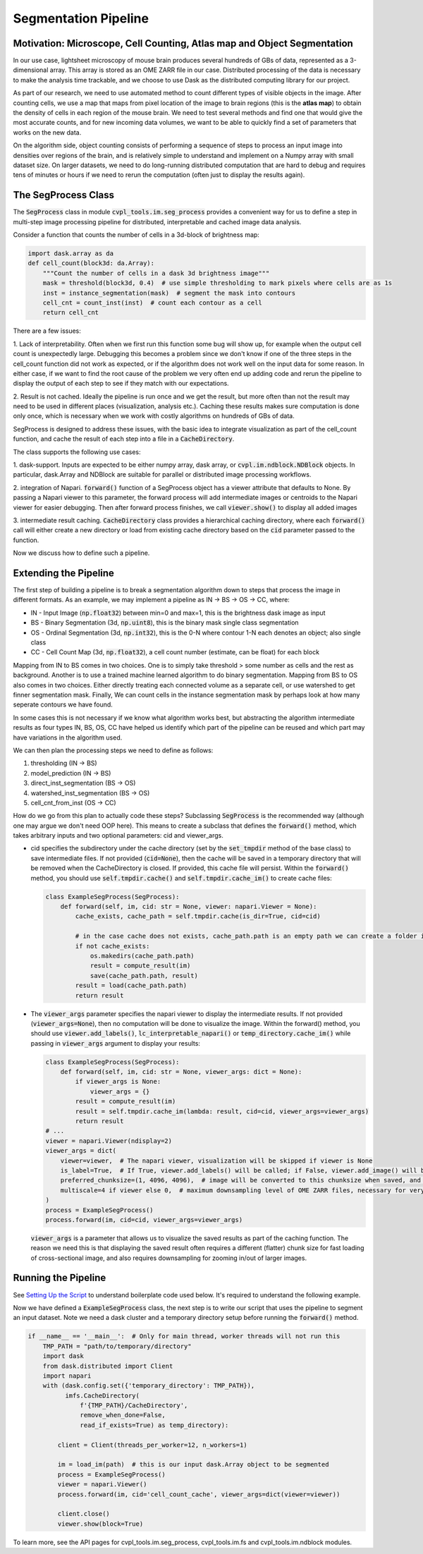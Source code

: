 .. _segmentation_pipeline:

Segmentation Pipeline
#####################

Motivation: Microscope, Cell Counting, Atlas map and Object Segmentation
************************************************************************

In our use case, lightsheet microscopy of mouse brain produces several hundreds of GBs of
data, represented as a 3-dimensional array. This array is stored as an OME
ZARR file in our case. Distributed processing of the data is necessary to make the analysis time
trackable, and we choose to use Dask as the distributed computing library for our project.

As part of our research, we need to use automated method to count different types of visible objects in
the image. After counting cells, we use a map that maps from pixel location of
the image to brain regions (this is the **atlas map**) to obtain the density of cells in each region of
the mouse brain. We need to test several methods and find one that would give the most
accurate counts, and for new incoming data volumes, we want to be able to quickly find a set of parameters
that works on the new data.

On the algorithm side, object counting consists of performing a sequence of steps to process an input image
into densities over regions of the brain, and is relatively simple to understand and implement on a Numpy
array with small dataset size. On larger datasets, we need to do long-running distributed computation
that are hard to debug and requires tens of minutes or hours if we need to rerun the computation
(often just to display the results again).

The SegProcess Class
********************

The :code:`SegProcess` class in module :code:`cvpl_tools.im.seg_process` provides a convenient way for us
to define a step in multi-step image processing pipeline for distributed, interpretable and cached image
data analysis.

Consider a function that counts the number of cells in a 3d-block of brightness map:

.. code-block:: Python

    import dask.array as da
    def cell_count(block3d: da.Array):
        """Count the number of cells in a dask 3d brightness image"""
        mask = threshold(block3d, 0.4)  # use simple thresholding to mark pixels where cells are as 1s
        inst = instance_segmentation(mask)  # segment the mask into contours
        cell_cnt = count_inst(inst)  # count each contour as a cell
        return cell_cnt

There are a few issues:

1. Lack of interpretability. Often when we first run this function some bug will show up, for example
when the output cell count is unexpectedly large. Debugging this becomes a problem since we don't know
if one of the three steps in the cell_count function did not work as expected, or if the algorithm does
not work well on the input data for some reason. In either case, if we want to find the root cause of
the problem we very often end up adding code and rerun the pipeline to display the output of each step
to see if they match with our expectations.

2. Result is not cached. Ideally the pipeline is run once and we get the result, but more often than
not the result may need to be used in different places (visualization, analysis etc.). Caching these
results makes sure computation is done only once, which is necessary when we work with costly algorithms
on hundreds of GBs of data.

SegProcess is designed to address these issues, with the basic idea to integrate visualization as
part of the cell_count function, and cache the result of each step into a file in a :code:`CacheDirectory`.

The class supports the following use cases:

1. dask-support. Inputs are expected to be either numpy array, dask array, or
:code:`cvpl.im.ndblock.NDBlock` objects. In particular, dask.Array and NDBlock are suitable for
parallel or distributed image processing workflows.

2. integration of Napari. :code:`forward()` function of a SegProcess object has a viewer attribute that
defaults to None. By passing a Napari viewer to this parameter, the forward process will add intermediate
images or centroids to the Napari viewer for easier debugging. Then after forward process finishes, we
call :code:`viewer.show()` to display all added images

3. intermediate result caching. :code:`CacheDirectory` class provides a hierarchical caching directory,
where each :code:`forward()` call will either create a new directory or load from existing cache directory
based on the :code:`cid` parameter passed to the function.

Now we discuss how to define such a pipeline.

Extending the Pipeline
**********************

The first step of building a pipeline is to break a segmentation algorithm down to steps that process the
image in different formats. As an example, we may implement a pipeline as IN -> BS -> OS -> CC, where:

- IN - Input Image (:code:`np.float32`) between min=0 and max=1, this is the brightness dask image as input
- BS - Binary Segmentation (3d, :code:`np.uint8`), this is the binary mask single class segmentation
- OS - Ordinal Segmentation (3d, :code:`np.int32`), this is the 0-N where contour 1-N each denotes an object; also single class
- CC - Cell Count Map (3d, :code:`np.float32`), a cell count number (estimate, can be float) for each block

Mapping from IN to BS comes in two choices. One is to simply take threshold > some number as cells and the
rest as background. Another is to use a trained machine learned algorithm to do binary segmentation. Mapping
from BS to OS also comes in two choices. Either directly treating each connected volume as a separate cell,
or use watershed to get finner segmentation mask. Finally, We can count cells in the instance
segmentation mask by perhaps look at how many seperate contours we have found.

In some cases this is not necessary if we know what algorithm works best, but abstracting the algorithm
intermediate results as four types IN, BS, OS, CC have helped us identify which part of the pipeline can
be reused and which part may have variations in the algorithm used.

We can then plan the processing steps we need to define as follows:

1. thresholding (IN -> BS)
2. model_prediction (IN -> BS)
3. direct_inst_segmentation (BS -> OS)
4. watershed_inst_segmentation (BS -> OS)
5. cell_cnt_from_inst (OS -> CC)

How do we go from this plan to actually code these steps? Subclassing :code:`SegProcess` is the recommended way
(although one may argue we don't need OOP here).
This means to create a subclass that defines the :code:`forward()` method, which takes arbitrary inputs
and two optional parameters: cid and viewer_args.

- cid specifies the subdirectory under the cache directory (set by the :code:`set_tmpdir` method of the base
  class) to save intermediate files. If not provided (:code:`cid=None`),
  then the cache will be saved in a temporary directory that will be removed when the CacheDirectory is
  closed. If provided, this cache file will persist. Within the :code:`forward()` method, you should use
  :code:`self.tmpdir.cache()` and :code:`self.tmpdir.cache_im()` to create cache files:

  .. code-block:: Python

      class ExampleSegProcess(SegProcess):
          def forward(self, im, cid: str = None, viewer: napari.Viewer = None):
              cache_exists, cache_path = self.tmpdir.cache(is_dir=True, cid=cid)

              # in the case cache does not exists, cache_path.path is an empty path we can create a folder in:
              if not cache_exists:
                  os.makedirs(cache_path.path)
                  result = compute_result(im)
                  save(cache_path.path, result)
              result = load(cache_path.path)
              return result

- The :code:`viewer_args` parameter specifies the napari viewer to display the intermediate results. If not provided
  (:code:`viewer_args=None`), then no computation will be done to visualize the image. Within the forward() method, you
  should use :code:`viewer.add_labels()`, :code:`lc_interpretable_napari()` or :code:`temp_directory.cache_im()`
  while passing in :code:`viewer_args` argument to display your results:

  .. code-block:: Python

      class ExampleSegProcess(SegProcess):
          def forward(self, im, cid: str = None, viewer_args: dict = None):
              if viewer_args is None:
                  viewer_args = {}
              result = compute_result(im)
              result = self.tmpdir.cache_im(lambda: result, cid=cid, viewer_args=viewer_args)
              return result
      # ...
      viewer = napari.Viewer(ndisplay=2)
      viewer_args = dict(
          viewer=viewer,  # The napari viewer, visualization will be skipped if viewer is None
          is_label=True,  # If True, viewer.add_labels() will be called; if False, viewer.add_image() will be called
          preferred_chunksize=(1, 4096, 4096),  # image will be converted to this chunksize when saved, and converted back when loaded
          multiscale=4 if viewer else 0,  # maximum downsampling level of OME ZARR files, necessary for very large images
      )
      process = ExampleSegProcess()
      process.forward(im, cid=cid, viewer_args=viewer_args)

  :code:`viewer_args` is a parameter that allows us to visualize the saved results as part of the caching
  function. The reason we need this is that displaying the saved result often requires a different (flatter)
  chunk size for fast loading of cross-sectional image, and also requires downsampling for zooming in/out of
  larger images.

Running the Pipeline
********************

See `Setting Up the Script <GettingStarted/setting_up_the_script>`_ to understand boilerplate code used below.
It's required to understand the following example.

Now we have defined a :code:`ExampleSegProcess` class, the next step is to write our script that uses the pipeline
to segment an input dataset. Note we need a dask cluster and a temporary directory setup before running the
:code:`forward()` method.

.. code-block:: Python

    if __name__ == '__main__':  # Only for main thread, worker threads will not run this
        TMP_PATH = "path/to/temporary/directory"
        import dask
        from dask.distributed import Client
        import napari
        with (dask.config.set({'temporary_directory': TMP_PATH}),
              imfs.CacheDirectory(
                  f'{TMP_PATH}/CacheDirectory',
                  remove_when_done=False,
                  read_if_exists=True) as temp_directory):

            client = Client(threads_per_worker=12, n_workers=1)

            im = load_im(path)  # this is our input dask.Array object to be segmented
            process = ExampleSegProcess()
            viewer = napari.Viewer()
            process.forward(im, cid='cell_count_cache', viewer_args=dict(viewer=viewer))

            client.close()
            viewer.show(block=True)

To learn more, see the API pages for cvpl_tools.im.seg_process, cvpl_tools.im.fs and
cvpl_tools.im.ndblock modules.
